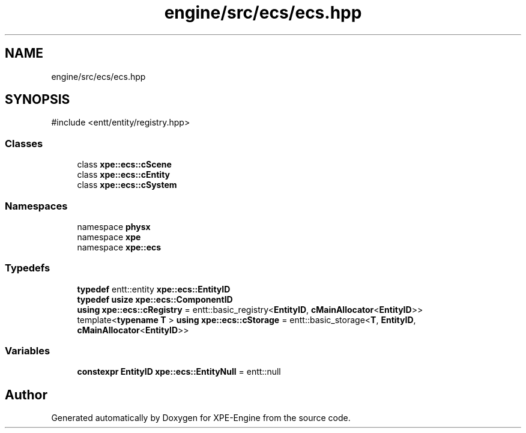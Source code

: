 .TH "engine/src/ecs/ecs.hpp" 3 "Version 0.1" "XPE-Engine" \" -*- nroff -*-
.ad l
.nh
.SH NAME
engine/src/ecs/ecs.hpp
.SH SYNOPSIS
.br
.PP
\fR#include <entt/entity/registry\&.hpp>\fP
.br

.SS "Classes"

.in +1c
.ti -1c
.RI "class \fBxpe::ecs::cScene\fP"
.br
.ti -1c
.RI "class \fBxpe::ecs::cEntity\fP"
.br
.ti -1c
.RI "class \fBxpe::ecs::cSystem\fP"
.br
.in -1c
.SS "Namespaces"

.in +1c
.ti -1c
.RI "namespace \fBphysx\fP"
.br
.ti -1c
.RI "namespace \fBxpe\fP"
.br
.ti -1c
.RI "namespace \fBxpe::ecs\fP"
.br
.in -1c
.SS "Typedefs"

.in +1c
.ti -1c
.RI "\fBtypedef\fP entt::entity \fBxpe::ecs::EntityID\fP"
.br
.ti -1c
.RI "\fBtypedef\fP \fBusize\fP \fBxpe::ecs::ComponentID\fP"
.br
.ti -1c
.RI "\fBusing\fP \fBxpe::ecs::cRegistry\fP = entt::basic_registry<\fBEntityID\fP, \fBcMainAllocator\fP<\fBEntityID\fP>>"
.br
.ti -1c
.RI "template<\fBtypename\fP \fBT\fP > \fBusing\fP \fBxpe::ecs::cStorage\fP = entt::basic_storage<\fBT\fP, \fBEntityID\fP, \fBcMainAllocator\fP<\fBEntityID\fP>>"
.br
.in -1c
.SS "Variables"

.in +1c
.ti -1c
.RI "\fBconstexpr\fP \fBEntityID\fP \fBxpe::ecs::EntityNull\fP = entt::null"
.br
.in -1c
.SH "Author"
.PP 
Generated automatically by Doxygen for XPE-Engine from the source code\&.
